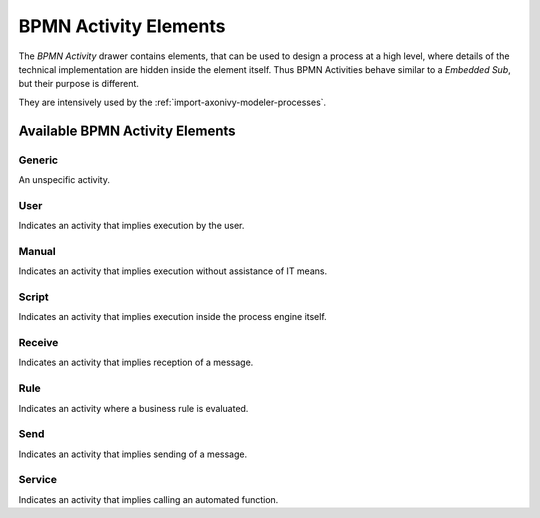 BPMN Activity Elements
======================

The *BPMN Activity* drawer contains elements, that can be used to design
a process at a high level, where details of the technical implementation
are hidden inside the element itself. Thus BPMN Activities behave
similar to a *Embedded Sub*, but their purpose is different.

They are intensively used by the :ref:`import-axonivy-modeler-processes`.

Available BPMN Activity Elements
--------------------------------

Generic
~~~~~~~

|image0| An unspecific activity.

User
~~~~

|image1| Indicates an activity that implies execution by the user.

Manual
~~~~~~

|image2| Indicates an activity that implies execution without
assistance of IT means.

Script
~~~~~~

|image3| Indicates an activity that implies execution inside the
process engine itself.

Receive
~~~~~~~

|image4| Indicates an activity that implies reception of a message.

Rule
~~~~

|image5| Indicates an activity where a business rule is evaluated.

Send
~~~~

|image6| Indicates an activity that implies sending of a message.


Service
~~~~~~~

|image7| Indicates an activity that implies calling an automated
function.

.. |image0| image:: /_images/process-elements/bpmn-task.png
.. |image1| image:: /_images/process-elements/bpmn-user-task.png
.. |image2| image:: /_images/process-elements/bpmn-manual-task.png
.. |image3| image:: /_images/process-elements/bpmn-script-task.png
.. |image4| image:: /_images/process-elements/bpmn-receive-task.png
.. |image5| image:: /_images/process-elements/bpmn-business-rule-task.png
.. |image6| image:: /_images/process-elements/bpmn-send-task.png
.. |image7| image:: /_images/process-elements/bpmn-service-task.png
